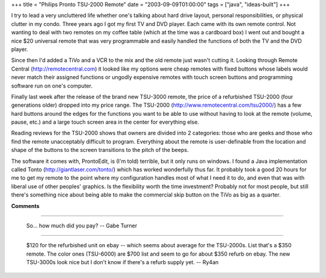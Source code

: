 +++
title = "Philips Pronto TSU-2000 Remote"
date = "2003-09-09T01:00:00"
tags = ["java", "ideas-built"]
+++



I try to lead a very uncluttered life whether one's talking about hard drive layout, personal responsibilities, or physical clutter in my condo.  Three years ago I got my first TV and DVD player.  Each came with its own remote control.  Not wanting to deal with two remotes on my coffee table (which at the time was a cardboard box) I went out and bought a nice $20 universal remote that was very programmable and easily handled the functions of both the TV and the DVD player.

Since then I'd added a TiVo and a VCR to the mix and the old remote just wasn't cutting it.  Looking through Remote Central (http://remotecentral.com) it looked like my options were cheap remotes with fixed buttons whose labels would never match their assigned functions or ungodly expensive remotes with touch screen buttons and programming software run on one's computer.

Finally last week after the release of the brand new TSU-3000 remote, the price of a refurbished TSU-2000 (four generations older) dropped into my price range.  The TSU-2000 (http://www.remotecentral.com/tsu2000/) has a few hard buttons around the edges for the functions you want to be able to use without having to look at the remote (volume, pause, etc.) and a large touch screen area in the center for everything else.

Reading reviews for the TSU-2000 shows that owners are divided into 2 categories: those who are geeks and those who find the remote unacceptably difficult to program.  Everything about the remote is user-definable from the location and shape of the buttons to the screen transitions to the pitch of the beeps.

The software it comes with, ProntoEdit, is (I'm told) terrible, but it only runs on windows.  I found a Java implementation called Tonto (http://giantlaser.com/tonto/) which has worked wonderfully thus far.  It probably took a good 20 hours for me to get my remote to the point where my configuration handles most of what I need it to do, and even that was with liberal use of other peoples' graphics.  Is the flexibility worth the time investment?  Probably not for most people, but still there's something nice about being able to make the commercial skip button on the TiVo as big as a quarter.

|tonto.png|








.. |tonto.png| image:: /unblog/attachments/2003-09-09-tonto.png



**Comments**


-------------------------

 So... how much did you pay? -- Gabe Turner

-------------------------

 $120 for the refurbished unit on ebay -- which seems about average for the TSU-2000s.  List that's a $350 remote.  The color ones (TSU-6000) are $700 list and seem to go for about $350 refurb on ebay.  The new TSU-3000s look nice but I don't know if there's a refurb supply yet. -- Ry4an


.. date: 1063083600
.. tags: java,ideas-built
